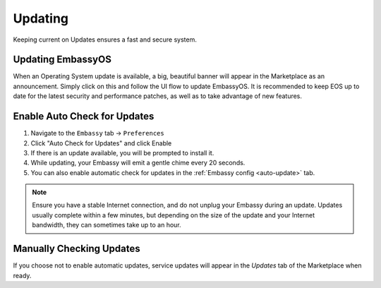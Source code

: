 .. _updates:

========
Updating
========

Keeping current on Updates ensures a fast and secure system.

.. _update-eos:

Updating EmbassyOS
------------------

When an Operating System update is available, a big, beautiful banner will appear in the Marketplace as an announcement.  Simply click on this and follow the UI flow to update EmbassyOS.  It is recommended to keep EOS up to date for the latest security and performance patches, as well as to take advantage of new features.

.. _auto-check-updates:

Enable Auto Check for Updates
-----------------------------

#. Navigate to the ``Embassy`` tab -> ``Preferences``
#. Click "Auto Check for Updates" and click Enable
#. If there is an update available, you will be prompted to install it.
#. While updating, your Embassy will emit a gentle chime every 20 seconds.
#. You can also enable automatic check for updates in the :ref:`Embassy config <auto-update>` tab.

.. note:: Ensure you have a stable Internet connection, and do not unplug your Embassy during an update. Updates usually complete within a few minutes, but depending on the size of the update and your Internet bandwidth, they can sometimes take up to an hour.

Manually Checking Updates
-------------------------

If you choose not to enable automatic updates, service updates will appear in the `Updates` tab of the Marketplace when ready.
